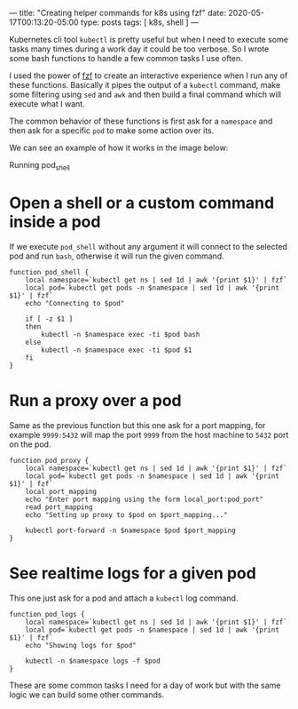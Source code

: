---
title: "Creating helper commands for k8s using fzf"
date: 2020-05-17T00:13:20-05:00
type: posts
tags: [ k8s, shell ]
---

Kubernetes cli tool =kubectl= is pretty useful but when I need to execute some tasks many times during a work day it could be too verbose. So I wrote some bash functions to handle a few common tasks I use often.

I used the power of [[https://github.com/junegunn/fzf][fzf]] to create an interactive experience when I run any of these functions. Basically it pipes the output of a =kubectl= command, make some filtering using =sed= and =awk= and then build a final command which will execute what I want.

The common behavior of these functions is first ask for a =namespace= and then ask for a specific =pod= to make some action over its.

We can see an example of how it works in the image below:

#+CAPTION: Running pod_shell
#+NAME: fig:pod-shell
#+ATTR_HTML: :style display:block;margin-left:auto;margin-right:auto;
[[file:/images/creating-helper-commands-for-k8s-using-fzf/pod_shell.gif]]

* Open a shell or a custom command inside a pod

If we execute =pod_shell= without any argument it will connect to the selected pod and run =bash=, otherwise it will run the given command.

#+begin_src shell
function pod_shell {
    local namespace=`kubectl get ns | sed 1d | awk '{print $1}' | fzf`
    local pod=`kubectl get pods -n $namespace | sed 1d | awk '{print $1}' | fzf`
    echo "Connecting to $pod"

    if [ -z $1 ]
    then
        kubectl -n $namespace exec -ti $pod bash
    else
        kubectl -n $namespace exec -ti $pod $1
    fi
}
#+end_src

* Run a proxy over a pod

Same as the previous function but this one ask for a port mapping, for example =9999:5432= will map the port =9999= from the host machine to =5432= port on the pod.

#+begin_src shell
function pod_proxy {
    local namespace=`kubectl get ns | sed 1d | awk '{print $1}' | fzf`
    local pod=`kubectl get pods -n $namespace | sed 1d | awk '{print $1}' | fzf`
    local port_mapping
    echo "Enter port mapping using the form local_port:pod_port"
    read port_mapping
    echo "Setting up proxy to $pod on $port_mapping..."

    kubectl port-forward -n $namespace $pod $port_mapping
}
#+end_src

* See realtime logs for a given pod

This one just ask for a pod and attach a =kubectl= log command.

#+begin_src shell
function pod_logs {
    local namespace=`kubectl get ns | sed 1d | awk '{print $1}' | fzf`
    local pod=`kubectl get pods -n $namespace | sed 1d | awk '{print $1}' | fzf`
    echo "Showing logs for $pod"

    kubectl -n $namespace logs -f $pod
}
#+end_src

These are some common tasks I need for a day of work but with the same logic we can build some other commands.
